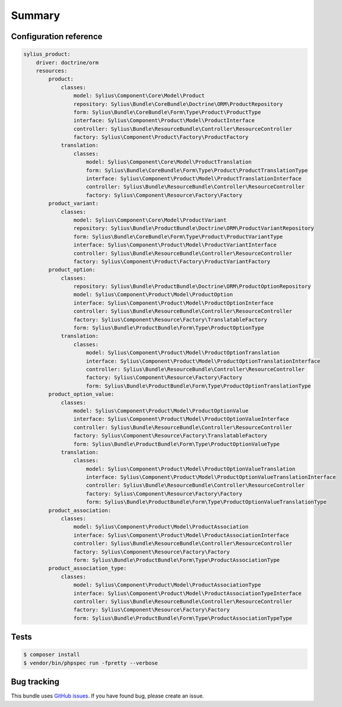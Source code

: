 Summary
=======

Configuration reference
-----------------------

.. code-block:: yaml

    sylius_product:
        driver: doctrine/orm
        resources:
            product:
                classes:
                    model: Sylius\Component\Core\Model\Product
                    repository: Sylius\Bundle\CoreBundle\Doctrine\ORM\ProductRepository
                    form: Sylius\Bundle\CoreBundle\Form\Type\Product\ProductType
                    interface: Sylius\Component\Product\Model\ProductInterface
                    controller: Sylius\Bundle\ResourceBundle\Controller\ResourceController
                    factory: Sylius\Component\Product\Factory\ProductFactory
                translation:
                    classes:
                        model: Sylius\Component\Core\Model\ProductTranslation
                        form: Sylius\Bundle\CoreBundle\Form\Type\Product\ProductTranslationType
                        interface: Sylius\Component\Product\Model\ProductTranslationInterface
                        controller: Sylius\Bundle\ResourceBundle\Controller\ResourceController
                        factory: Sylius\Component\Resource\Factory\Factory
            product_variant:
                classes:
                    model: Sylius\Component\Core\Model\ProductVariant
                    repository: Sylius\Bundle\ProductBundle\Doctrine\ORM\ProductVariantRepository
                    form: Sylius\Bundle\CoreBundle\Form\Type\Product\ProductVariantType
                    interface: Sylius\Component\Product\Model\ProductVariantInterface
                    controller: Sylius\Bundle\ResourceBundle\Controller\ResourceController
                    factory: Sylius\Component\Product\Factory\ProductVariantFactory
            product_option:
                classes:
                    repository: Sylius\Bundle\ProductBundle\Doctrine\ORM\ProductOptionRepository
                    model: Sylius\Component\Product\Model\ProductOption
                    interface: Sylius\Component\Product\Model\ProductOptionInterface
                    controller: Sylius\Bundle\ResourceBundle\Controller\ResourceController
                    factory: Sylius\Component\Resource\Factory\TranslatableFactory
                    form: Sylius\Bundle\ProductBundle\Form\Type\ProductOptionType
                translation:
                    classes:
                        model: Sylius\Component\Product\Model\ProductOptionTranslation
                        interface: Sylius\Component\Product\Model\ProductOptionTranslationInterface
                        controller: Sylius\Bundle\ResourceBundle\Controller\ResourceController
                        factory: Sylius\Component\Resource\Factory\Factory
                        form: Sylius\Bundle\ProductBundle\Form\Type\ProductOptionTranslationType
            product_option_value:
                classes:
                    model: Sylius\Component\Product\Model\ProductOptionValue
                    interface: Sylius\Component\Product\Model\ProductOptionValueInterface
                    controller: Sylius\Bundle\ResourceBundle\Controller\ResourceController
                    factory: Sylius\Component\Resource\Factory\TranslatableFactory
                    form: Sylius\Bundle\ProductBundle\Form\Type\ProductOptionValueType
                translation:
                    classes:
                        model: Sylius\Component\Product\Model\ProductOptionValueTranslation
                        interface: Sylius\Component\Product\Model\ProductOptionValueTranslationInterface
                        controller: Sylius\Bundle\ResourceBundle\Controller\ResourceController
                        factory: Sylius\Component\Resource\Factory\Factory
                        form: Sylius\Bundle\ProductBundle\Form\Type\ProductOptionValueTranslationType
            product_association:
                classes:
                    model: Sylius\Component\Product\Model\ProductAssociation
                    interface: Sylius\Component\Product\Model\ProductAssociationInterface
                    controller: Sylius\Bundle\ResourceBundle\Controller\ResourceController
                    factory: Sylius\Component\Resource\Factory\Factory
                    form: Sylius\Bundle\ProductBundle\Form\Type\ProductAssociationType
            product_association_type:
                classes:
                    model: Sylius\Component\Product\Model\ProductAssociationType
                    interface: Sylius\Component\Product\Model\ProductAssociationTypeInterface
                    controller: Sylius\Bundle\ResourceBundle\Controller\ResourceController
                    factory: Sylius\Component\Resource\Factory\Factory
                    form: Sylius\Bundle\ProductBundle\Form\Type\ProductAssociationTypeType

Tests
-----

.. code-block:: bash

    $ composer install
    $ vendor/bin/phpspec run -fpretty --verbose

Bug tracking
------------

This bundle uses `GitHub issues <https://github.com/Sylius/Sylius/issues>`_.
If you have found bug, please create an issue.
